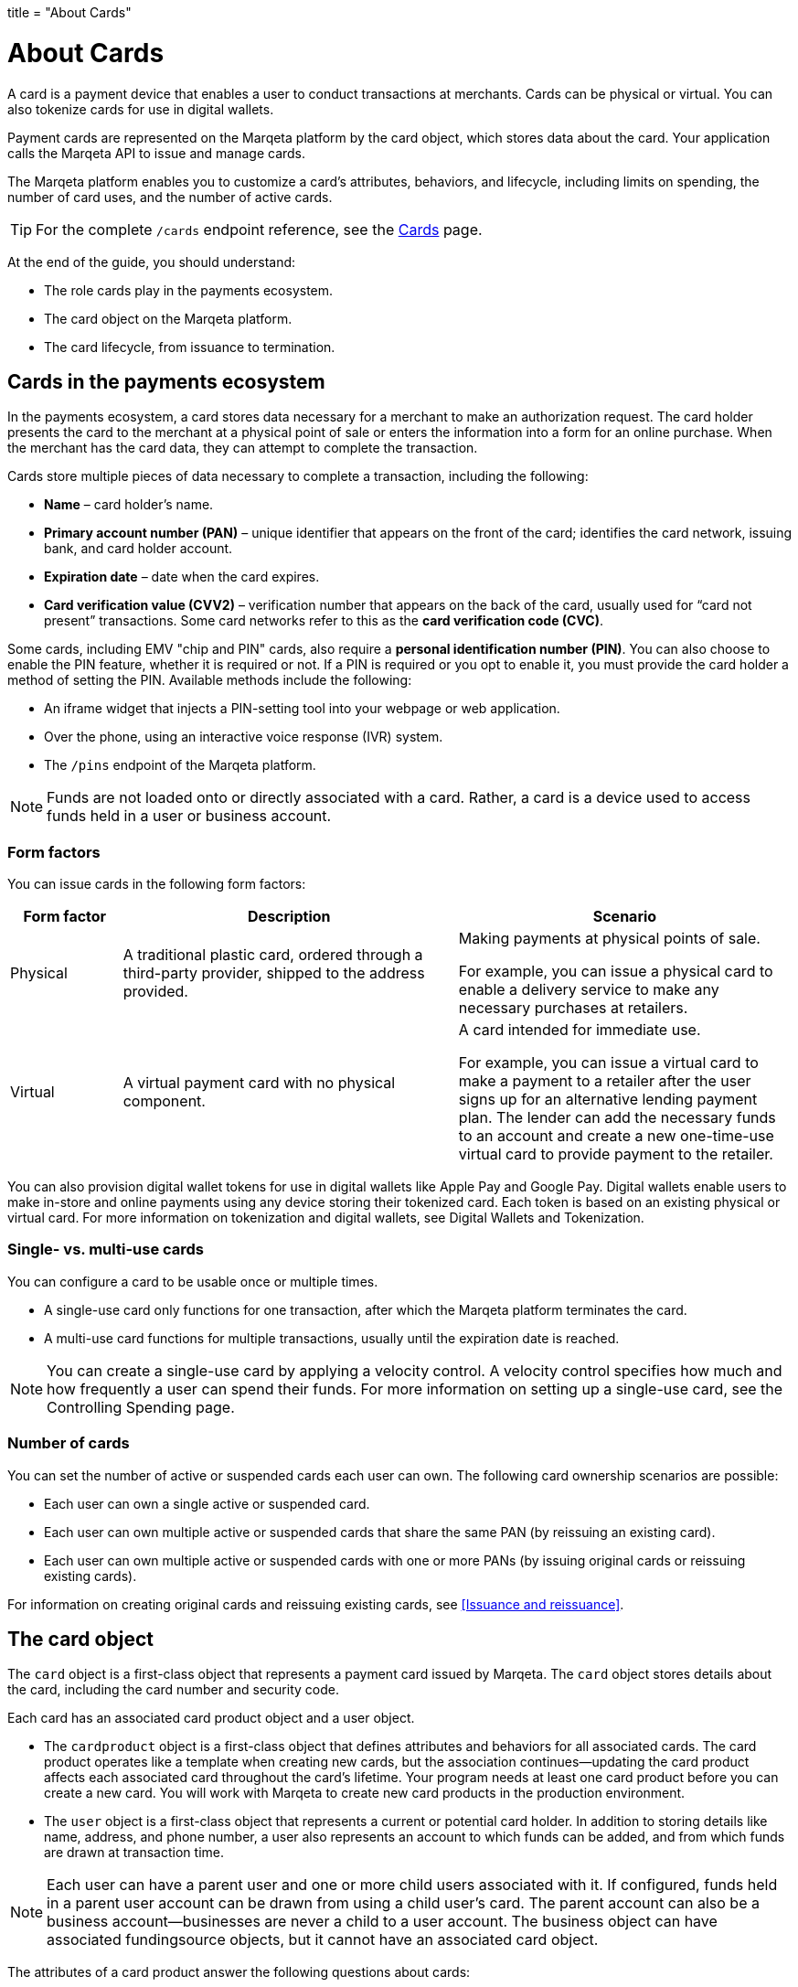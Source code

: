 +++
title = "About Cards"
+++

= About Cards
:outfilesuffix: /

A card is a payment device that enables a user to conduct transactions at merchants.
Cards can be physical or virtual.
You can also tokenize cards for use in digital wallets.

Payment cards are represented on the Marqeta platform by the card object, which stores data about the card.
Your application calls the Marqeta API to issue and manage cards.

The Marqeta platform enables you to customize a card's attributes, behaviors, and lifecycle, including limits on spending, the number of card uses, and the number of active cards.

[TIP]
For the complete `/cards` endpoint reference, see the <</core/cards/cards.adoc#_cards, Cards>> page.

At the end of the guide, you should understand:

- The role cards play in the payments ecosystem.
- The card object on the Marqeta platform.
- The card lifecycle, from issuance to termination.

== Cards in the payments ecosystem

In the payments ecosystem, a card stores data necessary for a merchant to make an authorization request.
The card holder presents the card to the merchant at a physical point of sale or enters the information into a form for an online purchase.
When the merchant has the card data, they can attempt to complete the transaction.

Cards store multiple pieces of data necessary to complete a transaction, including the following:

- *Name* – card holder's name.
- *Primary account number (PAN)* – unique identifier that appears on the front of the card; identifies the card network, issuing bank, and card holder account.
- *Expiration date* – date when the card expires.
- *Card verification value (CVV2)* – verification number that appears on the back of the card, usually used for “card not present” transactions. Some card networks refer to this as the *card verification code (CVC)*.

Some cards, including EMV "chip and PIN" cards, also require a *personal identification number (PIN)*. You can also choose to enable the PIN feature, whether it is required or not. If a PIN is required or you opt to enable it, you must provide the card holder a method of setting the PIN. Available methods include the following:

- An iframe widget that injects a PIN-setting tool into your webpage or web application.
- Over the phone, using an interactive voice response (IVR) system.
- The `/pins` endpoint of the Marqeta platform.

[NOTE]
Funds are not loaded onto or directly associated with a card.
Rather, a card is a device used to access funds held in a user or business account.

=== Form factors

You can issue cards in the following form factors:

[cols="1,3,3", options="header"]
|===
|Form factor
|Description
|Scenario

|Physical
|A traditional plastic card, ordered through a third-party provider, shipped to the address provided.
|Making payments at physical points of sale.

For example, you can issue a physical card to enable a delivery service to make any necessary purchases at retailers.

|Virtual
|A virtual payment card with no physical component.
|A card intended for immediate use.

For example, you can issue a virtual card to make a payment to a retailer after the user signs up for an alternative lending payment plan. The lender can add the necessary funds to an account and create a new one-time-use virtual card to provide payment to the retailer.
|===

You can also provision digital wallet tokens for use in digital wallets like Apple Pay and Google Pay. 
Digital wallets enable users to make in-store and online payments using any device storing their tokenized card. 
Each token is based on an existing physical or virtual card. 
For more information on tokenization and digital wallets, see Digital Wallets and Tokenization.

=== Single- vs. multi-use cards

You can configure a card to be usable once or multiple times.

- A single-use card only functions for one transaction, after which the Marqeta platform terminates the card.
- A multi-use card functions for multiple transactions, usually until the expiration date is reached.

[NOTE]
You can create a single-use card by applying a velocity control. A velocity control specifies how much and how frequently a user can spend their funds. For more information on setting up a single-use card, see the Controlling Spending page.

=== Number of cards

You can set the number of active or suspended cards each user can own. 
The following card ownership scenarios are possible:

- Each user can own a single active or suspended card.
- Each user can own multiple active or suspended cards that share the same PAN (by reissuing an existing card).
- Each user can own multiple active or suspended cards with one or more PANs (by issuing original cards or reissuing existing cards).

For information on creating original cards and reissuing existing cards, see <<Issuance and reissuance>>.

== The card object

The `card` object is a first-class object that represents a payment card issued by Marqeta. The `card` object stores details about the card, including the card number and security code.

Each card has an associated card product object and a user object.

- The `cardproduct` object is a first-class object that defines attributes and behaviors for all associated cards. The card product operates like a template when creating new cards, but the association continues—updating the card product affects each associated card throughout the card's lifetime. Your program needs at least one card product before you can create a new card. You will work with Marqeta to create new card products in the production environment.
- The `user` object is a first-class object that represents a current or potential card holder. In addition to storing details like name, address, and phone number, a user also represents an account to which funds can be added, and from which funds are drawn at transaction time.

[NOTE]
Each user can have a parent user and one or more child users associated with it. If configured, funds held in a parent user account can be drawn from using a child user's card. The parent account can also be a business account—businesses are never a child to a user account. The business object can have associated fundingsource objects, but it cannot have an associated card object.

The attributes of a card product answer the following questions about cards:

- Is the card physical or virtual?
- For physical cards, where are they shipped?
- Where can a card holder conduct transactions, and what is required of them to complete a transaction?
- When is the card activated? When does it expire?
- Can the card be added to a digital wallet?

The following table outlines a card's attributes and behaviors by their source.

++++
<p data-height="265" data-theme-id="0" data-slug-hash="YONMEa" data-default-tab="js,result" data-user="quinlo" data-pen-title="Credit Card Payment Form" class="codepen">See the Pen <a href="https://codepen.io/quinlo/pen/YONMEa/">Credit Card Payment Form</a> by Adam Quinlan (<a href="https://codepen.io/quinlo">@quinlo</a>) on <a href="https://codepen.io">CodePen</a>.</p>
<script async src="https://static.codepen.io/assets/embed/ei.js"></script>
++++
